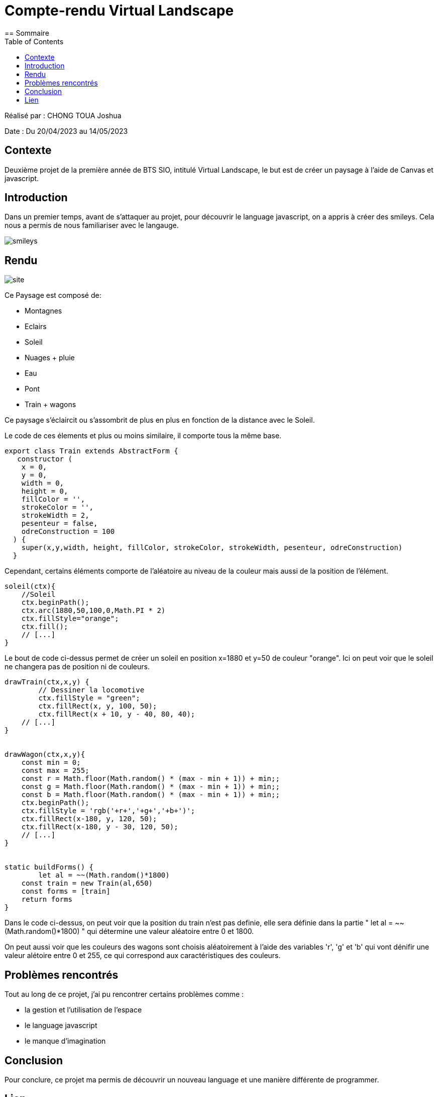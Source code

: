 = Compte-rendu Virtual Landscape
:toc:
== Sommaire

Réalisé par : CHONG TOUA Joshua

Date : Du 20/04/2023 au 14/05/2023

== Contexte

Deuxième projet de la première année
de BTS SIO, intitulé Virtual Landscape,
le but est de créer un paysage à l'aide
de Canvas et javascript.

== Introduction
Dans un premier temps, avant de s'attaquer au projet,
pour découvrir le language javascript, on a appris
à créer des smileys. Cela nous a permis de nous familiariser
avec le langauge.

image::/img/smileys.PNG[]

== Rendu

image::/img/site.PNG[]

Ce Paysage est composé de:

- Montagnes
- Eclairs
- Soleil
- Nuages + pluie
- Eau
- Pont
- Train + wagons

Ce paysage s'éclaircit ou s'assombrit de plus en plus en fonction de la distance avec le Soleil.

Le code de ces élements et plus ou moins similaire, il comporte tous la même base.

[source,javascript]
----
export class Train extends AbstractForm {
   constructor (
    x = 0,
    y = 0,
    width = 0,
    height = 0,
    fillColor = '',
    strokeColor = '',
    strokeWidth = 2,
    pesenteur = false,
    odreConstruction = 100
  ) {
    super(x,y,width, height, fillColor, strokeColor, strokeWidth, pesenteur, odreConstruction)
  }
----
Cependant, certains éléments comporte de l'aléatoire
au niveau de la couleur mais aussi de la position de l'élément.

[source,javascript]
----
soleil(ctx){
    //Soleil
    ctx.beginPath();
    ctx.arc(1880,50,100,0,Math.PI * 2)
    ctx.fillStyle="orange";
    ctx.fill();
    // [...]
}
----
Le bout de code ci-dessus permet de créer un soleil en
position x=1880 et y=50 de couleur "orange".
Ici on peut voir que le soleil ne changera pas de position
ni de couleurs.

[source,javascript]
----
drawTrain(ctx,x,y) {
	// Dessiner la locomotive
	ctx.fillStyle = "green";
	ctx.fillRect(x, y, 100, 50);
	ctx.fillRect(x + 10, y - 40, 80, 40);
    // [...]
}


drawWagon(ctx,x,y){
    const min = 0;
    const max = 255;
    const r = Math.floor(Math.random() * (max - min + 1)) + min;;
    const g = Math.floor(Math.random() * (max - min + 1)) + min;;
    const b = Math.floor(Math.random() * (max - min + 1)) + min;;
    ctx.beginPath();
    ctx.fillStyle = 'rgb('+r+','+g+','+b+')';
    ctx.fillRect(x-180, y, 120, 50);
    ctx.fillRect(x-180, y - 30, 120, 50);
    // [...]
}


static buildForms() {
	let al = ~~(Math.random()*1800)
    const train = new Train(al,650)
    const forms = [train]
    return forms
}
----
Dans le code ci-dessus, on peut voir que la position du train n'est pas definie, elle sera définie
dans la partie " let al = ~~(Math.random()*1800) " qui détermine une valeur aléatoire entre 0 et 1800.

On peut aussi voir que les couleurs des wagons sont choisis aléatoirement à l'aide des variables
'r', 'g' et 'b' qui vont dénifir une valeur alétoire entre 0 et 255, ce qui correspond aux
caractéristiques des couleurs.


== Problèmes rencontrés

Tout au long de ce projet, j'ai pu rencontrer certains problèmes comme :

- la gestion et l'utilisation de l'espace
- le language javascript
- le manque d'imagination


== Conclusion

Pour conclure, ce projet ma permis de découvrir un nouveau language et une manière différente
de programmer.

== Lien

Lien github: https://github.com/JoshuaChongToua/VirtualLandscape.git

Lien gitlab : https://gitlab.com/JoshuaChongToua/VirtualLandscape


